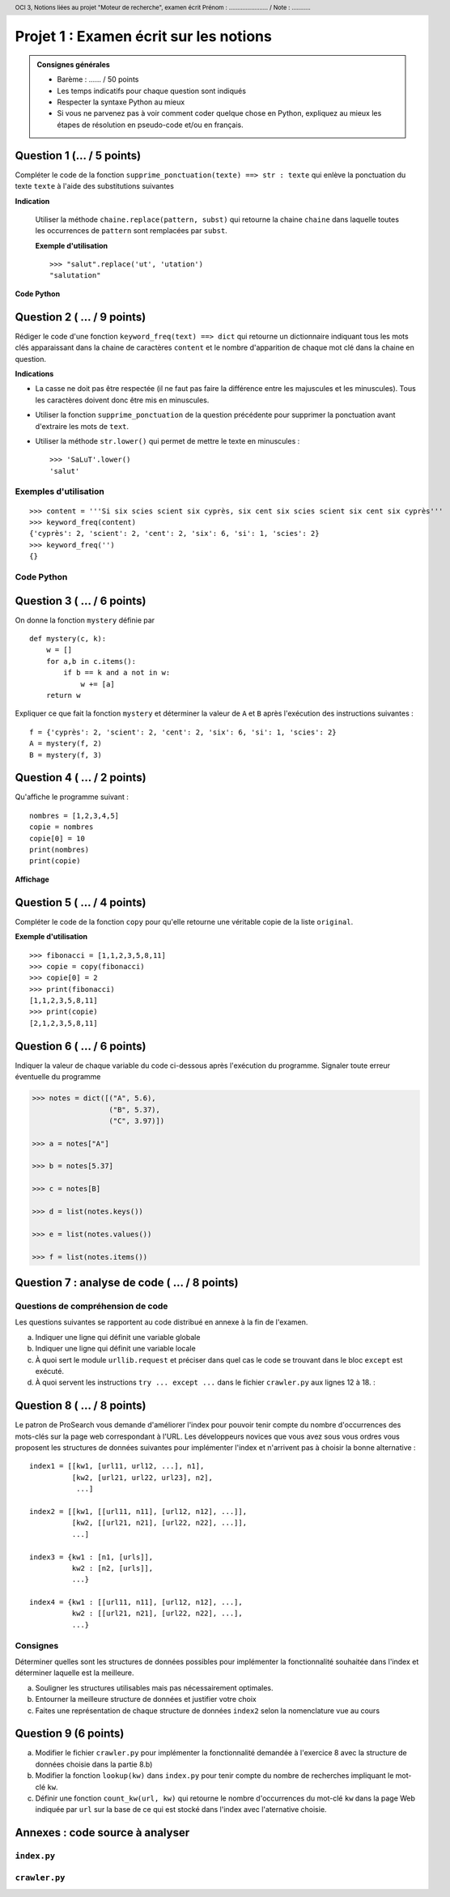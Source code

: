 ..  header::

    OCI 3, Notions liées au projet "Moteur de recherche", examen écrit           Prénom : ....................... / Note : ...........


***************************************
Projet 1 : Examen écrit sur les notions
***************************************

..  admonition:: Consignes générales

    *   Barème : ...... / 50 points
    *   Les temps indicatifs pour chaque question sont indiqués
    *   Respecter la syntaxe Python au mieux
    *   Si vous ne parvenez pas à voir comment coder quelque chose en Python, expliquez au mieux les étapes de résolution en pseudo-code et/ou en français.

Question 1 (... / 5 points)
==========

Compléter le code de la fonction ``supprime_ponctuation(texte) ==> str :
texte`` qui enlève la ponctuation du texte ``texte`` à l'aide des
substitutions suivantes

**Indication**

    Utiliser la méthode ``chaine.replace(pattern, subst)`` qui retourne la
    chaine ``chaine`` dans laquelle toutes les occurrences de ``pattern`` sont
    remplacées par ``subst``.

    **Exemple d'utilisation**

    ::

        >>> "salut".replace('ut', 'utation')
        "salutation"


**Code Python**

..  only:: not corrige

    ::

        def supprime_ponctuation(texte):
            ponctuation = ',.!?;:'

            # compléter le code ici















            return texte

..  only:: corrige

    ..  code-block:: python
        :linenos:
        :include: supprime_ponctuation.py

    ..  literalinclude:: scripts/supprime_ponctuation.py
        :linenos:

..  _sec-exo-keyword-freq:

Question 2 ( ... / 9 points)
==========

Rédiger le code d'une fonction ``keyword_freq(text) ==> dict`` qui retourne un
dictionnaire indiquant tous les mots clés apparaissant dans la chaine de
caractères ``content`` et le nombre d'apparition de chaque mot clé dans la
chaine en question. 

**Indications**

*   La casse ne doit pas être respectée (il ne faut pas faire la différence entre
    les majuscules et les minuscules). Tous les caractères doivent donc être mis
    en minuscules.

*   Utiliser la fonction ``supprime_ponctuation`` de la question précédente
    pour supprimer la ponctuation avant d'extraire les mots de ``text``.

*   Utiliser la méthode ``str.lower()`` qui permet de mettre le texte en minuscules :
        
    ::

        >>> 'SaLuT'.lower()
        'salut'

Exemples d'utilisation
----------------------

::  

    >>> content = '''Si six scies scient six cyprès, six cent six scies scient six cent six cyprès'''
    >>> keyword_freq(content)
    {'cyprès': 2, 'scient': 2, 'cent': 2, 'six': 6, 'si': 1, 'scies': 2}
    >>> keyword_freq('')
    {}

Code Python
-----------

..  only:: not corrige

    ..  raw:: pdf

        Spacer 0 200


..  only:: corrige

    ..  literalinclude:: scripts/keyword_freq.py
        :linenos:

..  raw:: pdf

    PageBreak        

Question 3 ( ... / 6 points)
==========

On donne la fonction ``mystery`` définie par

::

    def mystery(c, k):
        w = []
        for a,b in c.items():
            if b == k and a not in w:
                w += [a]
        return w

Expliquer ce que fait la fonction ``mystery`` et déterminer la valeur de ``A``
et ``B`` après l'exécution des instructions suivantes :

::

    f = {'cyprès': 2, 'scient': 2, 'cent': 2, 'six': 6, 'si': 1, 'scies': 2}
    A = mystery(f, 2)
    B = mystery(f, 3)

..  raw:: pdf

    Spacer 0 30

..  only:: corrige
    
    Solution
    --------

    La fonction ``mystery(c,k)`` retourne une liste contenant tous les mots
    apparaissant exactemement ``k`` fois dans le dictionnaire ``c``. Ainsi, on
    aura les valeurs suivantes pour ``A`` et ``B`` : 

    ::

        >>> print(sorted(A))
        ['cent', 'scient', 'scies', 'cyprès']
        >>> print(sorted(B))
        []

Question 4 ( ... / 2 points)
==========

Qu'affiche le programme suivant :

::

    nombres = [1,2,3,4,5]
    copie = nombres
    copie[0] = 10
    print(nombres)
    print(copie)

**Affichage**

..  raw:: pdf
    
    Spacer 0 80
    PageBreak

..  only:: corrige

    Puisque la liste ``copie`` est un alias et non une véritable copie de
    ``nombres``, ces deux identifiants pointent vers la même liste en mémoire,
    ce qui engendre la sortie suivante :

    ::

        [10, 2, 3, 4, 5]
        [10, 2, 3, 4, 5]


Question 5 ( ... / 4 points)
==========

Compléter le code de la fonction ``copy`` pour qu'elle retourne une
véritable copie de la liste ``original``.

**Exemple d'utilisation**

::

    >>> fibonacci = [1,1,2,3,5,8,11]
    >>> copie = copy(fibonacci)
    >>> copie[0] = 2
    >>> print(fibonacci)
    [1,1,2,3,5,8,11]
    >>> print(copie)
    [2,1,2,3,5,8,11]

..  only:: not corrige

    ::

        def copy(original):

            # compléter le code














            ##########

..  only:: corrige

    Solution 1
    ----------

    ..  code-block:: python
        :linenos:

        def copy(original):

            copie = []

            for element in original:
                copie += [element]

            return copie


    Solution 2
    ----------

    ..  code-block:: python
        :linenos:

        def copy(original):

            return original[:]



Question 6 ( ... / 6 points)
==========

Indiquer la valeur de chaque variable du code ci-dessous après l'exécution du
programme. Signaler toute erreur éventuelle du programme


..  code-block:: python

    >>> notes = dict([("A", 5.6),
                      ("B", 5.37),
                      ("C", 3.97)])

    >>> a = notes["A"]

    >>> b = notes[5.37]

    >>> c = notes[B]

    >>> d = list(notes.keys())

    >>> e = list(notes.values())

    >>> f = list(notes.items())

..  only:: corrige

    Valeurs des variables
    ---------------------

    Voici la valeur des variables après l'exécution de chaque instruction

    *   ``notes`` : ``{'C': 3.97, 'B': 5.37, 'A': 5.6}``. Attention, il se peut que les éléments n'apparaissent pas dans cet ordre
    
    *   ``a`` : ``5.6``
    
    *   ``b`` : Produit une erreur
    
    *   ``c`` : Produit une erreur
    
    *   ``d`` : ``['C', 'B', 'A']``
    
    *   ``e`` : ``[3.97, 5.37, 5.6]``
    
    *   ``f`` : ``[('C', 3.97), ('B', 5.37), ('A', 5.6)]``


Question 7 : analyse de code ( ... / 8 points)
============================

Questions de compréhension de code
----------------------------------

Les questions suivantes se rapportent au code distribué en annexe à la fin de l'examen.

a)  Indiquer une ligne qui définit une variable globale
    
    ..  only:: not corrige
        
        ::

            # variable globale : 

    ..  only:: corrige

        ..  admonition:: Réponse

            Dans ``crawler.py``, la variable ``index`` définie à la ligne 9
            est une variable globale

b)  Indiquer une ligne qui définit une variable locale

    ..  only:: not corrige
        
        ::

            # variable locale : 

    ..  only:: corrige

        ..  admonition:: Réponse

            Toutes les variables définies dans le corps d'une fonction est une
            variable **locale**, par exemple la variable ``start`` définie à
            la ligne 38 dans la fonction ``get_all_links`` dans le fichier
            ``crawler.py``.

c)  À quoi sert le module ``urllib.request`` et préciser dans quel cas le code se trouvant dans le bloc ``except`` est exécuté.
    
    ..  raw:: pdf

        Spacer 0 65

    ..  only:: corrige

        ..  admonition:: Réponse

            a)  Ce module sert à télécharger des pages depuis Internet à l'aide d'une
                URL grâce à la méthode ``urlib.request.urlopen(<url>)``. De manière
                plus précise, ce module permet d'envoyer des requêtes **GET** à un
                serveur HTTP pour recevoir le document spécifié par l'URL ``<url>``.

            b)  La ligne de code 

                ::

                    fd = urllib.request.urlopen(url)

                lève une exception et causera l'exécution du bloc ``except`` si
                l'url spécifiée dans ``url`` n'existe pas (mauvaise URL) ou si la
                page en question n'est pas accessible pour des raisons de
                connexion Internet ou de problèmes du serveur HTTP.



d)  À quoi servent les instructions ``try ... except ...`` dans le fichier ``crawler.py`` aux lignes 12 à 18.
    :

    ..  raw:: pdf

        Spacer 0 65

    ..  only:: corrige

        ..  admonition:: Réponse

            L'instruction ``try ... except ...`` permet de gérer les
            exceptions (*Exception handling* en anglais). Ainsi, si l'une des
            instructions contenues dans le bloc ``try`` lèvent une exception,
            le programme ne va pas planter avec un message d'erreur, mais ce
            seront les instructions présentes dans le bloc ``except`` qui vont
            prendre en charge la gestion de l'exception et permettre au
            programme de réagir de manière adaptée.

Question 8 ( ... / 8 points)
==========

Le patron de ProSearch vous demande d'améliorer l'index pour
pouvoir tenir compte du nombre d'occurrences des mots-clés sur la page web correspondant à l'URL. Les
développeurs novices que vous avez sous vous ordres vous proposent les
structures de données suivantes pour implémenter l'index et n'arrivent pas à choisir la bonne alternative :

::

    index1 = [[kw1, [url11, url12, ...], n1],
              [kw2, [url21, url22, url23], n2],
               ...]

    index2 = [[kw1, [[url11, n11], [url12, n12], ...]],
              [kw2, [[url21, n21], [url22, n22], ...]],
              ...]

    index3 = {kw1 : [n1, [urls]],
              kw2 : [n2, [urls]],
              ...}

    index4 = {kw1 : [[url11, n11], [url12, n12], ...],
              kw2 : [[url21, n21], [url22, n22], ...],
              ...}

Consignes
---------

Déterminer quelles sont les structures de données possibles pour implémenter
la fonctionnalité souhaitée dans l'index et déterminer laquelle est la meilleure.

a)  Souligner les structures utilisables mais pas nécessairement optimales.


b)  Entourner la meilleure structure de données et justifier votre choix

    ..  raw:: pdf

        Spacer 0 120

c)  Faites une représentation de chaque structure de données ``index2`` selon
    la nomenclature vue au cours

..  raw:: pdf

    Spacer 0 500

Question 9 (6 points)
==========

a)  Modifier le fichier ``crawler.py`` pour implémenter la fonctionnalité demandée
    à l'exercice 8 avec la structure de données choisie dans la partie 8.b)

b)  Modifier la fonction ``lookup(kw)`` dans ``index.py`` pour tenir compte du nombre de
    recherches impliquant le mot-clé ``kw``.

c)  Définir une fonction ``count_kw(url, kw)`` qui retourne le nombre
    d'occurrences du mot-clé ``kw`` dans la page Web indiquée par ``url`` sur la base
    de ce qui est stocké dans l'index avec l'aternative choisie.

Annexes : code source à analyser
================================

``index.py``
------------

..  code-block:: python
    :linenos:

    ##############################################################
    ### Structure de données à utiliser pour l'index
    ##############################################################

    index4 = [['Python', ['http://www.python.org', 'http://www.donner-onlinech/oci']],
              ['Informatique', ['http://www.soi.ch', 'http://concours.castor-informatique.ch/']]
             ]

    # indiquer l'implémentation utilisée
    index = index4

    ##############################################################
    ### Fonctions auxiliaires
    ##############################################################

    def get_kw(entry):
        return entry[0]

    def get_urls(entry):
        return entry[1]

    def add_entry_to_index(index, keyword, url):
        index.append([keyword, [url]])

    def add_url_to_entry(entry, url):
        entry[1].append(url)

    def get_kw_position(index, keyword):
        i = 0
        while i < len(index):
            if get_kw(index[i]) == keyword:
                position = i
                break            
            i += 1

        return position

    ##############################################################
    ### Fonctions principales
    ##############################################################

    def lookup(index, keyword):

        for entry in index:
            if get_kw(entry) == keyword:
                urls = get_urls(entry)
                break

        return urls

    def add_to_index(index, keyword, url):

        position = get_kw_position(index, keyword) 
        if position == -1:
            add_entry_to_index(index, keyword, url)

        else:
            add_url_to_entry(index[position], url)



``crawler.py``
--------------

..  code-block:: python
    :linenos:

    ############################################################################################
    ## Moteur d'indexation
    ############################################################################################

    import urllib.request

    from index import *

    index = []

    def get_page(url):
        try:
            fd = urllib.request.urlopen(url)
            html = fd.read()

            return str(html)
        except:
            return ''

    def get_next_target(page, start=0):
        
        url = None
        pattern = '<a href="'
        start_tag = page.find(pattern, start)
        
        if start_tag == -1:
            return (None, -1)
        
        start_url = start_tag + len(pattern)
        end_url = page.find('"', start_url)
        
        url = page[start_url:end_url]
        
        return (url, end_url+1)
        
    def get_all_links(html):
        
        start = 0
        urls = []
        
        if len(html) == 0:
            return []
            
        while start != -1:
            url, end = get_next_target(html, start)
            start = end
            
            if url is not None:
                urls.append(url)
        
        return urls
        
    def get_keywords(html):
        mots = html.split(' ')
        return mots
        
    def crawl_web(seed): 
        tocrawl = [seed]
        crawled = [] 

        while tocrawl:
            
            page = tocrawl.pop() 
            
            if page not in crawled:
                html = get_page(page)
                newpages = get_all_links(html)
                
                keywords = get_keywords(html)
                for kw in keywords:
                    add_to_index(index, kw, page)
                    
                
                for url in newpages:
                    if url not in tocrawl:
                        tocrawl = tocrawl + [url]

                crawled.append(page)
                
        return crawled    
        
